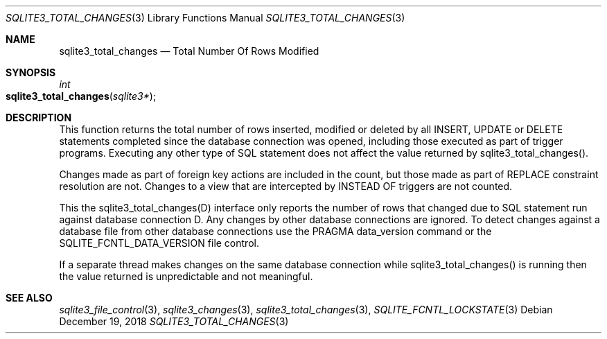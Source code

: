 .Dd December 19, 2018
.Dt SQLITE3_TOTAL_CHANGES 3
.Os
.Sh NAME
.Nm sqlite3_total_changes
.Nd Total Number Of Rows Modified
.Sh SYNOPSIS
.Ft int 
.Fo sqlite3_total_changes
.Fa "sqlite3*"
.Fc
.Sh DESCRIPTION
This function returns the total number of rows inserted, modified or
deleted by all INSERT, UPDATE or DELETE statements
completed since the database connection was opened, including those
executed as part of trigger programs.
Executing any other type of SQL statement does not affect the value
returned by sqlite3_total_changes().
.Pp
Changes made as part of foreign key actions are
included in the count, but those made as part of REPLACE constraint
resolution are not.
Changes to a view that are intercepted by INSTEAD OF triggers are not
counted.
.Pp
This the sqlite3_total_changes(D) interface
only reports the number of rows that changed due to SQL statement run
against database connection D.
Any changes by other database connections are ignored.
To detect changes against a database file from other database connections
use the PRAGMA data_version command or the SQLITE_FCNTL_DATA_VERSION
file control.
.Pp
If a separate thread makes changes on the same database connection
while sqlite3_total_changes() is running then
the value returned is unpredictable and not meaningful.
.Pp
.Sh SEE ALSO
.Xr sqlite3_file_control 3 ,
.Xr sqlite3_changes 3 ,
.Xr sqlite3_total_changes 3 ,
.Xr SQLITE_FCNTL_LOCKSTATE 3
